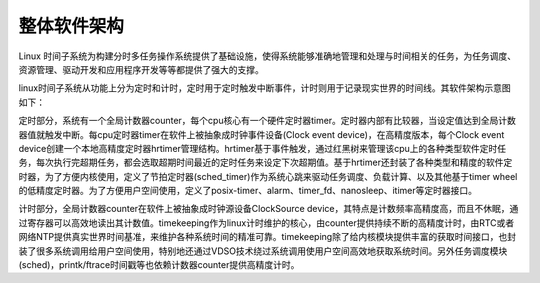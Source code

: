 整体软件架构
======================

Linux 时间子系统为构建分时多任务操作系统提供了基础设施，使得系统能够准确地管理和处理与时间相关的任务，为任务调度、资源管理、驱动开发和应用程序开发等等都提供了强大的支撑。

linux时间子系统从功能上分为定时和计时，定时用于定时触发中断事件，计时则用于记录现实世界的时间线。其软件架构示意图如下：

.. image:: res/timer_sw_full_framework.png

定时部分，系统有一个全局计数器counter，每个cpu核心有一个硬件定时器timer。定时器内部有比较器，当设定值达到全局计数器值就触发中断。每cpu定时器timer在软件上被抽象成时钟事件设备(Clock event device)，在高精度版本，每个Clock event device创建一个本地高精度定时器hrtimer管理结构。hrtimer基于事件触发，通过红黑树来管理该cpu上的各种类型软件定时任务，每次执行完超期任务，都会选取超期时间最近的定时任务来设定下次超期值。基于hrtimer还封装了各种类型和精度的软件定时器，为了方便内核使用，定义了节拍定时器(sched_timer)作为系统心跳来驱动任务调度、负载计算、以及其他基于timer wheel的低精度定时器。为了方便用户空间使用，定义了posix-timer、alarm、timer_fd、nanosleep、itimer等定时器接口。

计时部分，全局计数器counter在软件上被抽象成时钟源设备ClockSource device，其特点是计数频率高精度高，而且不休眠，通过寄存器可以高效地读出其计数值。timekeeping作为linux计时维护的核心，由counter提供持续不断的高精度计时，由RTC或者网络NTP提供真实世界时间基准，来维护各种系统时间的精准可靠。timekeeping除了给内核模块提供丰富的获取时间接口，也封装了很多系统调用给用户空间使用，特别地还通过VDSO技术绕过系统调用使用户空间高效地获取系统时间。另外任务调度模块(sched)，printk/ftrace时间戳等也依赖计数器counter提供高精度计时。
